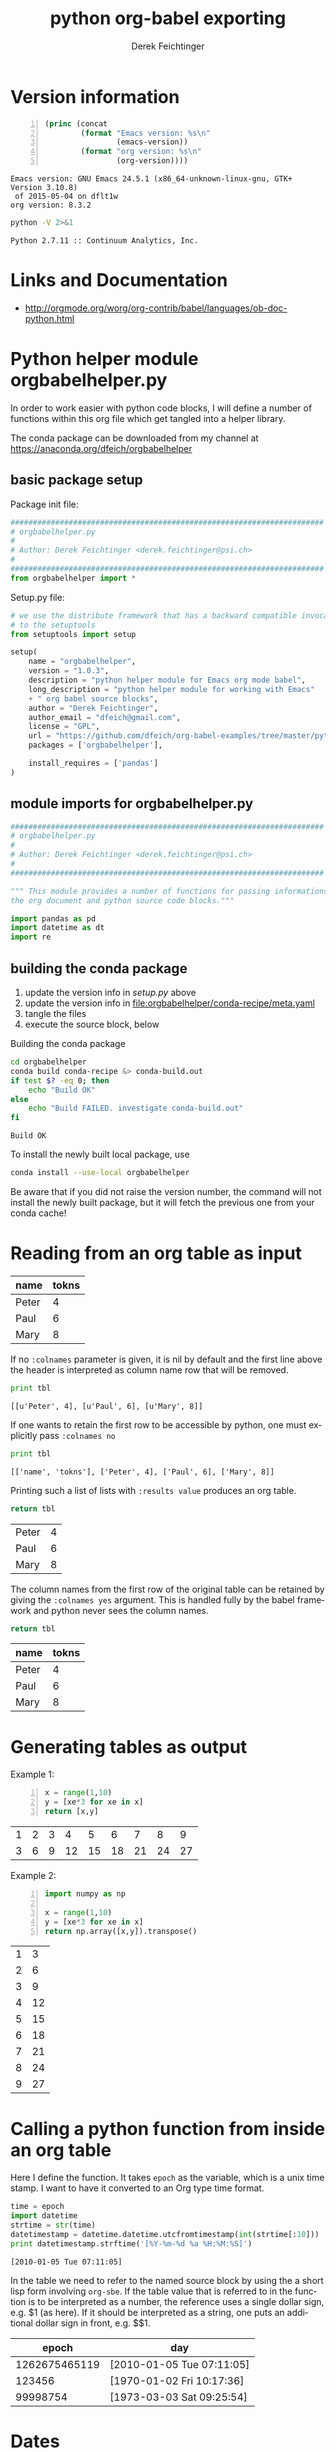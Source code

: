 # -*- coding: utf-8 -*-
#+TITLE: python org-babel exporting
# #+DATE: <2013-07-10 Wed>
#+AUTHOR: Derek Feichtinger
#+EMAIL: derek.feichtinger@psi.ch
#+OPTIONS: ':nil *:t -:t ::t <:t H:3 \n:nil ^:t arch:headline
#+OPTIONS: author:t c:nil creator:comment d:(not LOGBOOK) date:t e:t
#+OPTIONS: email:nil f:t inline:t num:t p:nil pri:nil stat:t tags:t
#+OPTIONS: tasks:t tex:t timestamp:t toc:t todo:t |:t
# #+CREATOR: Emacs 24.3.1 (Org mode 8.0.5)
#+DESCRIPTION:
#+EXCLUDE_TAGS: noexport
#+KEYWORDS:
#+LANGUAGE: en
#+SELECT_TAGS: export
* Version information
  #+BEGIN_SRC emacs-lisp -n :exports both
        (princ (concat
                (format "Emacs version: %s\n"
                        (emacs-version))
                (format "org version: %s\n"
                        (org-version))))        
  #+END_SRC

  #+RESULTS:
  : Emacs version: GNU Emacs 24.5.1 (x86_64-unknown-linux-gnu, GTK+ Version 3.10.8)
  :  of 2015-05-04 on dflt1w
  : org version: 8.3.2

  #+BEGIN_SRC sh :results output :exports both
  python -V 2>&1
  #+END_SRC

  #+RESULTS:
  : Python 2.7.11 :: Continuum Analytics, Inc.

* Links and Documentation
  - http://orgmode.org/worg/org-contrib/babel/languages/ob-doc-python.html

* Python helper module orgbabelhelper.py
  In order to work easier with python code blocks, I will define a
  number of functions within this org file which get tangled into
  a helper library.

  The conda package can be downloaded from my channel at
  https://anaconda.org/dfeich/orgbabelhelper

** COMMENT Idea for filtering tangled code
   In order to have completion while working on a source code block,
   the completion mechanism needs to know about the imported
   modules, so one would like to put them into the code block. But
   if one tangles the blocks together, this results in library imports
   being redundantly dispered throughout the resulting file.

   I want to declare the needed modules within the block,
   but filter them out when tangling (using
   =org-babel-tangle-body-hook=) or exporting (using
   =org-export-filter-src-block-functions=) based on tags placed around
   the lines to be removed.

   Here is an implementation:

   #+BEGIN_SRC elisp
     (defun dfeich/remove-lines-between-matches (startpat endpat)
       (goto-char (point-min))
       (let ((beg (if (search-forward-regexp startpat nil t)
                      (progn (goto-char (match-beginning 0))
                             (forward-line 0)
                             (point))
                    nil))
             (end (if (search-forward-regexp endpat nil t)
                      (progn (goto-char (match-beginning 0))
                             (forward-line 1)
                             (point))
                    (match-beginning 0)
                    nil)))
         ;;(message "debug:   beg: %s  end: %s" beg end)
         (if (and beg end)
             (delete-region beg end)))
       )

     (defun dfeich/filter-tangled-src-block ()
       (dfeich/remove-lines-between-matches ".*NOTANGLE-START.*" ".*NOTANGLE-END.*"))

     (add-hook 'org-babel-tangle-body-hook 'dfeich/filter-tangled-src-block)
   #+END_SRC

   #+RESULTS:
   | dfeich/filter-tangled-src-block |

   A more advanced idea for python may be that import statements for
   tangled blocks will be collected into a head section of the tangled
   file (need to sort out doubles).

** basic package setup

   Package init file:
   
   #+BEGIN_SRC python :tangle orgbabelhelper/orgbabelhelper/__init__.py
     ######################################################################
     # orgbabelhelper.py
     #
     # Author: Derek Feichtinger <derek.feichtinger@psi.ch>
     #
     ######################################################################
     from orgbabelhelper import *

   #+END_SRC

   Setup.py file:

   #+BEGIN_SRC python :tangle orgbabelhelper/setup.py
     # we use the distribute framework that has a backward compatible invocation
     # to the setuptools
     from setuptools import setup

     setup(
         name = "orgbabelhelper",
         version = "1.0.3",
         description = "python helper module for Emacs org mode babel",
         long_description = "python helper module for working with Emacs"
         + " org babel source blocks",
         author = "Derek Feichtinger",
         author_email = "dfeich@gmail.com",
         license = "GPL",
         url = "https://github.com/dfeich/org-babel-examples/tree/master/python",
         packages = ['orgbabelhelper'],

         install_requires = ['pandas']
     )
   #+END_SRC
   
** module imports for orgbabelhelper.py

   #+BEGIN_SRC python :tangle orgbabelhelper/orgbabelhelper/orgbabelhelper.py
     ######################################################################
     # orgbabelhelper.py
     #
     # Author: Derek Feichtinger <derek.feichtinger@psi.ch>
     #
     ######################################################################

     """ This module provides a number of functions for passing informations between
     the org document and python source code blocks."""

     import pandas as pd
     import datetime as dt
     import re

   #+END_SRC

** building the conda package

   1. update the version info in [[*basic package setup][setup.py]] above
   2. update the version info in file:orgbabelhelper/conda-recipe/meta.yaml
   3. tangle the files
   4. execute the source block, below

   Building the conda package
   #+BEGIN_SRC sh :results output
     cd orgbabelhelper
     conda build conda-recipe &> conda-build.out
     if test $? -eq 0; then
         echo "Build OK"
     else
         echo "Build FAILED. investigate conda-build.out"
     fi
   #+END_SRC

   #+RESULTS:
   : Build OK

   To install the newly built local package, use 
   #+BEGIN_SRC sh :results output
   conda install --use-local orgbabelhelper
   #+END_SRC

   Be aware that if you did not raise the version number, the command will not install the
   newly built package, but it will fetch the previous one from your conda cache!

* Reading from an org table as input

  #+NAME: tableA
  | name  | tokns  |
  |-------+--------|
  | Peter |      4 |
  | Paul  |      6 |
  | Mary  |      8 |


  If no =:colnames= parameter is given, it is nil by default and the first line
  above the header is interpreted as column name row that will be removed.
  #+BEGIN_SRC python :results output :var tbl=tableA
  print tbl
  #+END_SRC

  #+RESULTS:
  : [[u'Peter', 4], [u'Paul', 6], [u'Mary', 8]]

  If one wants to retain the first row to be accessible by python, one
  must explicitly pass =:colnames no=
  #+BEGIN_SRC python :results output :var tbl=tableA :colnames no
  print tbl
  #+END_SRC

  #+RESULTS:
  : [['name', 'tokns'], ['Peter', 4], ['Paul', 6], ['Mary', 8]]
  
  Printing such a list of lists with =:results value= produces an org table.
  #+BEGIN_SRC python :results value :var tbl=tableA
  return tbl
  #+END_SRC

  #+RESULTS:
  | Peter | 4 |
  | Paul  | 6 |
  | Mary  | 8 |

  The column names from the first row of the original table can be
  retained by giving the =:colnames yes= argument. This is handled
  fully by the babel framework and python never sees the column
  names.
  #+BEGIN_SRC python :results value :var tbl=tableA :colnames yes
  return tbl
  #+END_SRC

  #+RESULTS:
  | name  | tokns |
  |-------+-------|
  | Peter |     4 |
  | Paul  |     6 |
  | Mary  |     8 |
  
* Generating tables as output

  Example 1:
  #+BEGIN_SRC python -n :exports both :results value table
    x = range(1,10)
    y = [xe*3 for xe in x]
    return [x,y]
  #+END_SRC

  #+RESULTS:
  | 1 | 2 | 3 |  4 |  5 |  6 |  7 |  8 |  9 |
  | 3 | 6 | 9 | 12 | 15 | 18 | 21 | 24 | 27 |



  Example 2:
  #+BEGIN_SRC python -n :exports both :results value table
import numpy as np

x = range(1,10)
y = [xe*3 for xe in x]
return np.array([x,y]).transpose()
  #+END_SRC

  #+RESULTS:
  | 1 |  3 |
  | 2 |  6 |
  | 3 |  9 |
  | 4 | 12 |
  | 5 | 15 |
  | 6 | 18 |
  | 7 | 21 |
  | 8 | 24 |
  | 9 | 27 |

* Calling a python function from inside an org table

  Here I define the function. It takes =epoch= as the variable, which
  is a unix time stamp. I want to have it converted to an Org type
  time format.
  
    #+NAME: epoch2day
    #+BEGIN_SRC python :results output :var epoch=1262675465119 :exports both
    time = epoch
    import datetime
    strtime = str(time)
    datetimestamp = datetime.datetime.utcfromtimestamp(int(strtime[:10]))
    print datetimestamp.strftime('[%Y-%m-%d %a %H:%M:%S]')
    #+END_SRC

    #+RESULTS: epoch2day
    : [2010-01-05 Tue 07:11:05]

  In the table we need to refer to the named source block by using the
  a short lisp form involving =org-sbe=. If the table value that is
  referred to in the function is to be interpreted as a number, the
  reference uses a single dollar sign, e.g. $1 (as here). If it should
  be interpreted as a string, one puts an additional dollar sign in
  front, e.g. $$1.
    
    
    |         epoch | day                       |
    |---------------+---------------------------|
    | 1262675465119 | [2010-01-05 Tue 07:11:05] |
    |        123456 | [1970-01-02 Fri 10:17:36] |
    |      99998754 | [1973-03-03 Sat 09:25:54] |
    #+TBLFM: $2='(org-sbe epoch2day (epoch $1))

* Dates

  #+NAME: src_orgdate_to_date
  #+BEGIN_SRC python :tangle orgbabelhelper/orgbabelhelper/orgbabelhelper.py
            # NOTANGLE-START
            import re
            import datetime as dt
            # NOTANGLE-END

            def orgdate_to_date(datestr):
                """Returns a python datetime for the org date given in datestr.

                Allows passing in an empty/whitespace string."""
                if re.match(r'^ *$', datestr):
                    return ''

                #m = re.match(r'^\[(\d+-\d+-\d+) +[a-zA-Z]{3}\]$', datestr)
                m = re.match(r'^[\[<](\d+-\d+-\d+) +[a-zA-Z]{3}[\]>]$', datestr)
                if not m:
                    raise ValueError("Input String is not a date: >%s<" % datestr)

                return dt.datetime.strptime(m.group(1), '%Y-%m-%d').date()

            def date_to_orgdate(date, active=False):
                orgstr = date.strftime("%Y-%m-%d %a")
                if active:
                    return "<%s>" % orgstr
                return "[%s]" % orgstr

  #+END_SRC

  
  *Note:* I am using the noweb syntax and header argument to include
  the code of the named block into this source block. The noweb syntax
  is mostly used in literate programing, where we produce code files
  from the org file (the process is called /tangling/), and this allows
  us to specify the sequence of the tangled blocks in the final file.
  But it also is a very nice way to write the first functional test of
  a code block like here:

  #+BEGIN_SRC python :results output :noweb yes
    <<src_orgdate_to_date>>

    print orgdate_to_date('[2016-08-16 Tue]')
    print orgdate_to_date('<2016-08-17 Tue>')
    print date_to_orgdate(dt.datetime(2016,8,18))
    print date_to_orgdate(dt.datetime(2016,8,18), active=True)
  #+END_SRC

  #+RESULTS:
  : 2016-08-16
  : 2016-08-17
  : [2016-08-18 Thu]
  : <2016-08-18 Thu>
    
* Matplotlib
** plotting of a simple graph
#+begin_src python :results file :exports both
import matplotlib, numpy
matplotlib.use('Agg')
import matplotlib.pyplot as plt
fig=plt.figure(figsize=(4,2))
x=numpy.linspace(-15,15)
plt.plot(numpy.sin(x)/x)
fig.tight_layout()
plt.savefig('python-matplot-fig.png')
return 'python-matplot-fig.png' # return filename to org-mode
#+end_src

#+RESULTS:
[[file:python-matplot-fig.png]]

** Plotting from an Org table

The table is passed to python as a list

#+TBLNAME: table1
| x |  y |
|---+----|
| 1 |  1 |
| 2 |  4 |
| 3 |  9 |
| 4 | 16 |
| 5 | 25 |
| 6 | 36 |
| 7 | 49 |
#+TBLFM: @2$2..@>$2=$1*$1::@3$1..@>$1=@-1 + 1

#+begin_src python :results file :var data=table1 :exports both
import matplotlib
import numpy as np
matplotlib.use('Agg')
import matplotlib.pyplot as plt
import seaborn

fname='python-matplot-fig2.png'
ar = np.array(data).transpose()
fig=plt.figure(figsize=(4,2))
plt.plot(ar[0],ar[1])
plt.title('Square function')
fig.tight_layout()
plt.savefig(fname)
return fname # return filename to org-mode
#+end_src

#+RESULTS:
[[file:python-matplot-fig2.png]]

* Pandas
** Reading in a data frame from a table with the column names

   #+NAME: src_orgtable_to_dataframe
   #+BEGIN_SRC python :tangle orgbabelhelper/orgbabelhelper/orgbabelhelper.py :noweb yes
     # NOTANGLE-START
     import pandas as pd

     <<src_orgdate_to_date>>
     # NOTANGLE-END

     def orgtable_to_dataframe(tbl, index=None, datecols=None):
         """Read an org table into a data frame.

         Parameters
         ----------
         tbl : org table passed in by src block header
         index : name or index of column to use for index, optional
         datecols : 'auto' or list of column names, optional. Try
             to convert cells in these columns to python datetime objects. 

         Returns
         -------
         Pandas data frame

         Make sure you use ':colnames no' in your src block header. Else
         the table's first row containing the column names will not be
         available to the python code.

         The datecols is used

         """
         df = pd.DataFrame(tbl)
         df.columns = df.iloc[0,:]
         df = df.iloc[1:,:]
         df.columns.name = ""

         if datecols is None:
             datecols = []
         elif datecols == "auto":
             datecols = df.columns

         for col in datecols:
             try:
                 df[col] = df[col].apply(orgdate_to_date)
                 df[col] = pd.to_datetime(df[col])
             except:
                 pass

         if index in df.columns:
             df.set_index(index, inplace=True)
         elif type(index) is int:
             df.set_index(df.columns[index], inplace=True)

         return df
   #+END_SRC

   #+RESULTS:
   : None

   We define a new test table:
   
   #+NAME: tableC
   | Date             | End              | Name  |
   |------------------+------------------+-------|
   | [2016-08-10 Wed] | [2016-08-17 Wed] | Peter |
   | [2016-08-11 Thu] | [2016-08-18 Thu] | Paul  |
   | [2016-08-12 Fri] | [2016-08-19 Fri] | Mary  |
   
   #+BEGIN_SRC python :results output :var tbl=tableC :colnames no :noweb yes
     <<src_orgtable_to_dataframe>>

     print orgtable_to_dataframe(tbl)
     print
     print orgtable_to_dataframe(tbl, index='Name', datecols='auto')
     print
     print orgtable_to_dataframe(tbl,1, datecols=['End'])

   #+END_SRC

   #+RESULTS:
   #+begin_example
		  Date               End   Name
   1  [2016-08-17 Wed]  [2016-08-10 Wed]  Peter
   2  [2016-08-18 Thu]  [2016-08-11 Thu]   Paul
   3  [2016-08-19 Fri]  [2016-08-12 Fri]   Mary

	       Date        End
   Name                       
   Peter 2016-08-17 2016-08-10
   Paul  2016-08-18 2016-08-11
   Mary  2016-08-19 2016-08-12

			   Date   Name
   End                                
   2016-08-10  [2016-08-17 Wed]  Peter
   2016-08-11  [2016-08-18 Thu]   Paul
   2016-08-12  [2016-08-19 Fri]   Mary
#+end_example

** printing a data frame as a table

   I define a function in a named src block with name =dframeToOrg=.
   The following function will return a nicely formatted org table.
   
   #+NAME: dframeToOrg
   #+BEGIN_SRC python :tangle orgbabelhelper/orgbabelhelper/orgbabelhelper.py :exports source
     # NOTANGLE-START
     import datetime as dt
     # NOTANGLE-END

     def dataframe_to_orgtable(dframe, name=None, caption=None, attr=None,
                               index=True, date_format=None, hlines=None,
                               encoding='ascii'):
         """
         Parameters
         ----------
         dframe : data frame
         name : defines org table's name (#+NAME:), optional
         caption defines org table's caption (#+CAPTION:): , optional
         attr : defines org table's LaTeX attributes (#+ATTR_LATEX:), optional
         index : write the row names, optional
         date_format : Format string for datetime objects, optional
         hlines : list  of numbers. Where to put horizontal lines, optional
         encoding : Encoding for the resulting string, optional

         Returns
         -------
         Returns a string containing the data frame formatted as an org table.
         """
         result=""
         if attr:
             result += "#+ATTR_LATEX: %s\n" % attr

         if caption:
             result += "#+CAPTION: %s\n" % caption

         if name:
             result += "#+NAME: %s\n" % name

         lines = '|' + dframe.to_csv(None, sep='|', line_terminator='|\n|',
                                     encoding=encoding, index=index, date_format=date_format).rstrip("|").rstrip("\n")

         hlines_tmp=[]
         if hlines is None:
             hlines_tmp.append(1) # per default add a hl after the 1st line
         else:
             for hl in hlines:
                 if hl < 0:
                     hlines_tmp.append(len(lines.split('\n')) + hl)
                 else:
                     hlines_tmp.append(hl)

         for i,l in enumerate(lines.split('\n')):
             if i in hlines_tmp:
                 result +=  "|-----\n"
             result += l
             result += "\n"
         return result

   #+END_SRC

   As before, I use the noweb syntax for including the previous 
   source block in the following test source block.
   
   #+BEGIN_SRC python :results output raw drawer :noweb yes :exports both
     import pandas as pd
     import numpy as np
     from datetime import datetime

     <<dframeToOrg>>

     df = pd.DataFrame({'A' : range(10, 22),
                        'B' : ['A', 'B', 'C'] * 4,
                        'C' : ['foo', 'foo', 'foo', 'bar', 'bar', 'bar'] * 2,
                        'E' : [datetime(2016,8,1), datetime(2016,8,2), datetime(2016,8,3)] * 4,
                        'F' : ['one', 'one', 'two', 'three'] * 3})

     print dataframe_to_orgtable(df)
   #+END_SRC

   #+RESULTS:
   :RESULTS:
   |    |  A | B | C   |          E | F     |
   |----+----+---+-----+------------+-------|
   |  0 | 10 | A | foo | 2016-08-01 | one   |
   |  1 | 11 | B | foo | 2016-08-02 | one   |
   |  2 | 12 | C | foo | 2016-08-03 | two   |
   |  3 | 13 | A | bar | 2016-08-01 | three |
   |  4 | 14 | B | bar | 2016-08-02 | one   |
   |  5 | 15 | C | bar | 2016-08-03 | one   |
   |  6 | 16 | A | foo | 2016-08-01 | two   |
   |  7 | 17 | B | foo | 2016-08-02 | three |
   |  8 | 18 | C | foo | 2016-08-03 | one   |
   |  9 | 19 | A | bar | 2016-08-01 | one   |
   | 10 | 20 | B | bar | 2016-08-02 | two   |
   | 11 | 21 | C | bar | 2016-08-03 | three |

   :END:

   And a second test that demonstrates the handling of dates:

   #+BEGIN_SRC python :results output raw drawer :var tbl=tableC :noweb yes :exports both :colnames no
     import pandas as pd
     import numpy as np
     from datetime import datetime

     <<dframeToOrg>>
     <<src_orgtable_to_dataframe>>

     df = orgtable_to_dataframe(tbl, datecols='auto', index='Name')

     print dataframe_to_orgtable(df, date_format='%d. %b %Y')
   #+END_SRC

   #+RESULTS:
   :RESULTS:
   | Name  | Date         | End          |
   |-------+--------------+--------------|
   | Peter | 10. Aug 2016 | 17. Aug 2016 |
   | Paul  | 11. Aug 2016 | 18. Aug 2016 |
   | Mary  | 12. Aug 2016 | 19. Aug 2016 |

   :END:


*** data frame printing using Ipython.display   
   As an alternative, the display function from Ipython is also able
   to align a frame. I only managed to get =diplay_pretty= working
   up to now, and its output is lacking table separators. So, it
   only displays nicely in an example environment.

   The display_latex and display_html functions produce no output.
   
   #+BEGIN_SRC python :results output verbatim :noweb yes :exports both
     import pandas as pd
     import numpy as np
     from IPython.display import display_pretty

     df = pd.DataFrame({'A' : ['one', 'one', 'two', 'three'] * 3,
                      'B' : ['A', 'B', 'C'] * 4,
                      'C' : ['foo', 'foo', 'foo', 'bar', 'bar', 'bar'] * 2,
                      'D' : np.random.randn(12),
                      'E' : np.random.randn(12)})

     display_pretty(df)
   #+END_SRC

   #+RESULTS:
   #+begin_example
	   A  B    C         D         E
   0     one  A  foo  0.667950 -0.266868
   1     one  B  foo  0.369191 -0.795070
   2     two  C  foo -0.780600 -1.273259
   3   three  A  bar  0.150728 -1.535735
   4     one  B  bar  0.026353 -0.316189
   5     one  C  bar  0.485256 -0.254337
   6     two  A  foo  0.119993  0.698165
   7   three  B  foo -1.014094 -0.055146
   8     one  C  foo -0.302114 -0.414778
   9     one  A  bar -0.508872  0.852937
   10    two  B  bar  0.095404  1.048710
   11  three  C  bar -1.303801 -0.491319
#+end_example
   
*** an older and simpler dataFrame printing alternative:
   In order to get a nice org table, it is necessary to pass the
   frame's contents back as a list. The column names end up as the
   first row in the table. I cut this row away by using the [1:]
   slice.

    #+BEGIN_SRC python :results value table
    import pandas as pd
    import numpy as np
    import sys

    df = pd.DataFrame({'A' : ['one', 'one', 'two', 'three'] * 3,
                     'B' : ['A', 'B', 'C'] * 4,
                     'C' : ['foo', 'foo', 'foo', 'bar', 'bar', 'bar'] * 2,
                     'D' : np.random.randn(12),
                     'E' : np.random.randn(12)})

    return(np.array(list(df.T.itertuples())).transpose()[1:])

  #+END_SRC

  #+RESULTS:
  | one   | A | foo |   0.0938808446011 |  0.164297355457 |
  | one   | B | foo |   -0.789300199571 | -0.511961867306 |
  | two   | C | foo |     1.95021689376 | 0.0232752902683 |
  | three | A | bar |    0.510081471979 |  0.528985415096 |
  | one   | B | bar |   -0.488878857101 |   1.25402845388 |
  | one   | C | bar |   -0.184935360749 | -0.732186323506 |
  | two   | A | foo |    -1.77738274849 | -0.955535365892 |
  | three | B | foo |   -0.804053077993 |  -1.53545424683 |
  | one   | C | foo |   -0.475823420406 | -0.597569166696 |
  | one   | A | bar |   -0.122500579966 | -0.390227759637 |
  | two   | B | bar |   -0.182471796578 | -0.394139328993 |
  | three | C | bar | -0.00648778760846 | 0.0199194965102 |

** plotting a data frame (and placing a code reference)
#+TBLNAME: table2
| x |  y |
|---+----|
| 1 |  1 |
| 2 |  4 |
| 3 |  9 |
| 4 | 16 |
| 5 | 25 |
| 6 | 36 |
| 7 | 49 |
#+TBLFM: @2$2..@>$2=$1*$1::@3$1..@>$1=@-1 + 1

Here we also show how a code reference works. It can be inserted using
the *org-store-link* command while editing the src code in the dedicated
buffer:

In line [[(zcol)]] we define a new column (in this sentence you should see
the number of the respective line in the exported file)

The *-r* flag in the =BEGIN_SRC= line removes the reference string
from the source code listing in the output (else the string would have
ended up in the exported version's source code).  Regrettably the
reference is not removed when the code gets executed, so I need to
insert language specific commenting to keep the code functional.

  #+BEGIN_SRC python -n -r :results file :var data=table2 :exports both
    import matplotlib
    import matplotlib.pyplot as plt
    import pandas as pd
    import numpy as np
    matplotlib.use('Agg')
    import seaborn
    
    fname='python-matplot-fig3.png'
    df = pd.DataFrame(data)
    df.columns = ['x','y']
    df['z'] = df['x'] * 3                                             #(ref:zcol)
    
    df.plot(figsize=(4,2))
    plt.savefig(fname)
    return fname
  #+END_SRC

  #+RESULTS:
  [[file:python-matplot-fig3.png]]

** Pie plot from table

   Instead of the default percent labels in the pie sections, I use a lambda
   function to put in the original values.
   
   #+BEGIN_SRC python :results file :var tbl=tableA fname="pie-plot.png" :colnames no
     import matplotlib
     import matplotlib.pyplot as plt
     import pandas as pd
     import numpy as np
     import seaborn
     import orgbabelhelper as obh

     df = obh.orgtable_to_dataframe(tbl,'name')

     dfsum = df['tokns'].sum()
     df.plot(kind='pie',
             y='tokns',
             fontsize=20,
             autopct=lambda v: int(np.round(v*dfsum/100, 0)),
             figsize=(6,6))
     plt.savefig(fname)
     return fname
   #+END_SRC

   #+RESULTS:
   [[file:pie-plot.png]]

** time series resampling

  Let's say we are taking measurements twice a day, every 12h.
  #+BEGIN_SRC python :results value table :exports both
import pandas as pd
import numpy as np
import matplotlib.pyplot as plt

ts = pd.date_range('2013-07-01 06:00:00', periods=20, freq='12h')
val = [x * 10.0 for x in range(len(ts))]

tdf = pd.DataFrame({'value': val}, index=ts)
# Now we put one observation as invalid
tdf.value[14] = np.NaN
# and we delete another one
#tdf = tdf.drop(tdf.index[2])
tdf = tdf.drop(tdf.index[6:8])

newdf = tdf.resample('1D', loffset='6h',how='min').rename(columns={'value': '1D_resample'})
newdf['diff'] = newdf.diff()

return pd.concat([tdf,newdf], join='inner',axis=1)

  #+END_SRC

  #+RESULTS:
  #+begin_example
  value  1D_resample  diff
  2013-07-01 06:00:00      0            0   NaN
  2013-07-02 06:00:00     20           20    20
  2013-07-03 06:00:00     40           40    20
  2013-07-05 06:00:00     80           80   NaN
  2013-07-06 06:00:00    100          100    20
  2013-07-07 06:00:00    120          120    20
  2013-07-08 06:00:00    NaN          150    30
  2013-07-09 06:00:00    160          160    10
  2013-07-10 06:00:00    180          180    20
#+end_example

* Sympy

  I define a post-wrapping function for putting the results into the desired equation environment for
  LaTeX exporting.

  #+NAME: scrWrapEquation
  #+BEGIN_SRC sh :results output :exports source :var=outp
    cat <<EOF
    \begin{equation}
    $outp
    \end{equation}
    EOF
  #+END_SRC

  The correct preview of the resulting LaTeX fragment I only get with
  the /output drawer/ results options. I tested rendering with the
  =:results latex= option, but the resulting LaTeX block is not
  rendered by the =org-toggle-latex-fragment= command (=C-c C-x C-l=).
  
  #+BEGIN_SRC python :results output drawer :exports both :post scrWrapEquation(outp=*this*)
    import sympy as sym

    x = sym.Symbol('x')
    k = sym.Symbol('k')

    print sym.latex(sym.Integral(1/x, x))
  #+END_SRC

  #+RESULTS:
  :RESULTS:
  \begin{equation}
  \int \frac{1}{x}\, dx
  \end{equation}
  :END:

  The above LaTeX equation is also rendered nicely in the HTML export.
  

  For simple in-buffer consummation, one may also want to just use the ASCII output
  #+BEGIN_SRC python :results output :exports both
    import sympy as sym
    import sys

    x = sym.Symbol('x')
    k = sym.Symbol('k')

    print sym.pretty_print(sym.Integral(1/x, x))

  #+END_SRC

  #+RESULTS:
  :   /    
  :  |     
  :  | 1   
  :  | - dx
  :  | x   
  :  |     
  : /      
  : None

  Or as an alternative, the unicode rendering.
  
  #+BEGIN_SRC python :results output :exports both
    import sympy as sym
    import sys

    import codecs
    sys.stdout = codecs.getwriter('utf8')(sys.stdout)

    x = sym.Symbol('x')
    k = sym.Symbol('k')

    print sym.pretty_print(sym.Integral(1/x, x), use_unicode=True)

  #+END_SRC

  #+RESULTS:
  : ⌠     
  : ⎮ 1   
  : ⎮ ─ dx
  : ⎮ x   
  : ⌡     
  : None

  
* Unicode related problems with python in Org Babel
** some tests of stdout encoding for different use cases

   Here, I am looking at the default encoding that is set on stdin and
   stdout for a number of situations involving script execution in
   a normal subprocess, in a shell, and to a pipe.

   Running the commands in a python shell (session) environment

   #+BEGIN_SRC python :session py1 :results output
     import sys
     print 'stdin encoding is ', sys.stdin.encoding, '| tty: ', sys.stdout.isatty()
     print 'stdout encoding is ', sys.stdout.encoding,'| tty: ', sys.stdout.isatty()
   #+END_SRC

   #+RESULTS:
   : 
   : stdin encoding is  UTF-8 | tty:  True
   : stdout encoding is  UTF-8 | tty:  True

   Running them in a standard babel block

   #+BEGIN_SRC python :results output :tangle /tmp/pyencode.py :prologue "# -*- coding: utf-8 -*-"
     import sys
     print 'stdin encoding is ', sys.stdin.encoding, '| tty: ', sys.stdout.isatty()
     print 'stdout encoding is ', sys.stdout.encoding, '| tty: ', sys.stdout.isatty()
   #+END_SRC

   #+RESULTS:
   : stdin encoding is  None | tty:  False
   : stdout encoding is  None | tty:  False

   I tangle the code and redo both experiments by invoking the resulting python
   file.
   #+BEGIN_SRC sh :results output
     python /tmp/pyencode.py
   #+END_SRC

   #+RESULTS:
   : stdin encoding is  None | tty:  False
   : stdout encoding is  None | tty:  False

   #+BEGIN_SRC sh :results output :session sh1
     python /tmp/pyencode.py
   #+END_SRC

   #+RESULTS:
   : stdin encoding is  UTF-8 | tty:  True
   : stdout encoding is  UTF-8 | tty:  True

   When piping into another command, the stdout encoding is set to None, even
   though we are still in an interactive shell.
   
   #+BEGIN_SRC sh :results output :session sh1
     python /tmp/pyencode.py | cat
   #+END_SRC

   #+RESULTS:
   : stdin encoding is  UTF-8 | tty:  False
   : stdout encoding is  None | tty:  False


   Note: The stdout.encoding value tells what kind of encoded string
   *is expected* on stdout, not what encoder is set when sending the
   bytes towards stdout!
   
   Printing unicode to a stdout that has its encoding set to "None"
   (=ASCII) leads to an error.
   #+BEGIN_SRC python :results output :prologue "# -*- coding: utf-8 -*-" :tangle /tmp/pyencode4.py :shebang "# -*- coding: utf-8 -*-" 
     import sys
     try:
         print u'äöü'
     except:
         print sys.exc_info()[0]
   #+END_SRC

   #+RESULTS:
   : <type 'exceptions.UnicodeEncodeError'>

   In an interactive shell session this works, because the stdout's encoding
   is set to UTF-8.

   #+BEGIN_SRC python :results output :session py1
     print u'äöü'
   #+END_SRC

   #+RESULTS:
   : äöü

   But if we redirect to e.g. cat, then the stdout encoding of the
   python script is set to 'None' as demonstrated above, and this leads to an
   encoding error.

   #+BEGIN_SRC sh :results output :session sh1
     python /tmp/pyencode4.py | cat
   #+END_SRC

   #+RESULTS:
   : 
   : <type 'exceptions.UnicodeEncodeError'>
** defining the src block coding system with a prologue
   The coding system for the babel source block itself should be set
   with a prologue like this (which actually python copied from the
   Emacs way of doing things)
   : :prologue "# -*- coding: utf-8 -*-"
   You should not put the coding information as the first line in a
   babel block, because you cannot be sure that it will end up
   as the first line in the file that is executed. E.g. if you
   define variables using =:var=, lines with these variable settings
   will end up in front of the lines from the babel block. The
   preamble is the safer option. This solution is mentioned on
   [[http://orgmode.org/worg/org-contrib/babel/languages/ob-doc-python.html#orgheadline12][the Worg website]].

   Without the preamble the following src block would produce an error
   : SyntaxError: Non-ASCII character '\xc3' in file <stdin> on line 1, but no encoding declared
  
   #+BEGIN_SRC python :results output :exports both :prologue "# -*- coding: utf-8 -*-"
     a="äöü"
     print a, 'len=', len(a)

   #+END_SRC  

   #+RESULTS:
   : äöü len= 6

   As can be seen when looking at the string's length, there is more
   going on then a naive look at input and output suggests. The
   passed-in string is actually an utf-8 encoded bytestring with
   length 6. Emacs just renders it correctly, because it expects UTF-8.
   But for python, it is just a plain bytestring of length 6.
   
** Strings sent to stdout must be encoded to be correct ASCII
   The stdout to which org babel writes expects an ASCII stream. If
   one wants to print python unicode strings, the unicode strings must
   get encoded using 'utf-8' encoding, so that none of the bytes in the
   string contain values > 127.

   This is all a bit cumbersome but seems to be solved when only using python3.

   #+BEGIN_SRC python :results output :exports both :prologue "# -*- coding: utf-8 -*-"
     import sys
     print 'stdout encoding is ', sys.stdout.encoding
     print 'default encoding is %s\n' % sys.getdefaultencoding()

     strg = u'Can we see Umlauts? äöü. And accents? éè.'

     try:
         print strg
     except:
         print "Expected error printing unicode string to ascii stdout:\n", sys.exc_info()[0]

     print '\nexplicit utf-8 encoding of the unicode string'
     print strg.encode('utf-8')


     import codecs
     sys.stdout = codecs.getwriter('utf8')(sys.stdout)

     print "\nSetting an encoder for all stdout output:\n", strg
   #+END_SRC

   #+RESULTS:
   #+begin_example
   stdout encoding is  None
   default encoding is ascii

   Expected error printing unicode string to ascii stdout:
   <type 'exceptions.UnicodeEncodeError'>

   explicit utf-8 encoding of the unicode string
   Can we see Umlauts? äöü. And accents? éè.

   Setting an encoder for all stdout output:
   Can we see Umlauts? äöü. And accents? éè.
#+end_example

   When the codec has been set using getwriter, it is no longer possible to
   naively print the original bytestreams to stdout.
   
   #+BEGIN_SRC python :results output :exports both :prologue "# -*- coding: utf-8 -*-"
     import sys

     a = "äöü"
     print a

     import codecs
     sys.stdout = codecs.getwriter('utf8')(sys.stdout)

     print "After setting codec, I can print unicode strings:\n", a.decode('utf-8')

     print "\nBut I can no longer naively print the original bytestring:"
     try:
         print a
     except:
         print "Expected error:\n", sys.exc_info()[0]
         print sys.exc_info()[1]
   #+END_SRC

   #+RESULTS:
   : äöü
   : After setting codec, I can print unicode strings:
   : äöü
   : 
   : But I can no longer naively print the original bytestring:
   : Expected error:
   : <type 'exceptions.UnicodeDecodeError'>
   : 'ascii' codec can't decode byte 0xc3 in position 0: ordinal not in range(128)



   Another possibility is to change the default encoding fromm ASCII
   to utf-8 in sys, even though this is discouraged, since it requires
   reloading sys.
   #+BEGIN_SRC python :results output :exports both  :prologue "# -*- coding: utf-8 -*-"
     import sys

     strg = u'Can we see Umlauts? äöü. And accents? éè.'

     print 'default encoding is now %s' % sys.getdefaultencoding()
     try:
         print strg
     except:
         print "Expected error:", sys.exc_info()[0]

     print '\nexplicit encoding:\n', strg.encode('utf-8')

     # THESE ARE THE RELEVANT LINES
     reload(sys)  
     sys.setdefaultencoding('utf8')

     print '\ndefault encoding is now %s' % sys.getdefaultencoding()
     print "Now it works:\n", strg

   #+END_SRC

   #+RESULTS:
   : default encoding is now ascii
   : Expected error: <type 'exceptions.UnicodeEncodeError'>
   : 
   : explicit encoding:
   : Can we see Umlauts? äöü. And accents? éè.
   : 
   : default encoding is now utf8
   : Now it works:
   : Can we see Umlauts? äöü. And accents? éè.

** passing data into the source block using the :var header argument
*** simple string arguments
    #+BEGIN_SRC python :results output :var s="äöü"  :prologue "# -*- coding: utf-8 -*-"
      import sys
      print 'default encoding is %s' % sys.getdefaultencoding()

      print "defined in header var: ", s, type(s), len(s)

      b="äöü"
      print "defined as byte string in src block: ", b, type(b), len (b)

      c=u'äöü'
      print 'defined as unicode in src block with explicit encoding: ',
      print c.encode('utf-8'), type(c), len(c)

      #+END_SRC

    #+RESULTS:
    : default encoding is ascii
    : defined in header var:  äöü <type 'str'> 6
    : defined as byte string in src block:  äöü <type 'str'> 6
    : defined as unicode in src block with explicit encoding:  äöü <type 'unicode'> 3


*** passing in a table containing unicode strings
    Let's look at passing a table into a babel block:
   
    #+NAME: tableB
    | name  | tokens |
    |-------+--------|
    | Peter |     14 |
    | René  |     15 |
    | Sämi  |     15 |
    | Paul  |     16 |
    | Mary  |     18 |

   The strings in the table end up as utf-8 encoded bytestrings (type
   'str'). The bytestrings are correctly rendered when interpreted by
   Emacs, but inside of the python code we are dealing with the
   bytestrings.

   Inside the following script, I convert the values to unicode.
   To print unicode to the stdout (which here again by default
   expects an ASCII string, because stdout.encoding is set to None)
   When they are explicitely converted to unicode strings with either
   =item.decode('utf-8')= or =unicode(item, 'utf-8')= it is again necessary to
   specify a codec that converts them to utf-8 encoded bytestrings that are expected
   on stdout.

   It is certainly cleaner to work with strings converted to unicode. E.g., as is shown below, the
   length of a bytestring is often not equal to the length of characters in the string.

   I provide a simple function for the conversion.

   #+NAME: src_orgtable_to_unicode
   #+BEGIN_SRC python :tangle orgbabelhelper/orgbabelhelper/orgbabelhelper.py
          def orgtable_to_unicode(tbl):
              """convert all bytestring elements in a list to unicode strings"""
              new=[]
              for row in tbl:
                  new.append([i.decode('utf-8') if type(i) is str else i for i in row])
              return new

   #+END_SRC

   Using noweb syntax to read in the previous code block
   
   #+BEGIN_SRC python :results output :var tbl=tableB  :prologue "# -*- coding: utf-8 -*-" :noweb yes
     import sys

     <<src_orgtable_to_unicode>>

     print 'stdout encoding is ', sys.stdout.encoding
     print

     for row in tbl:
         print row[0], row[1]
     print

     print tbl
     print

     import codecs
     sys.stdout = codecs.getwriter('utf8')(sys.stdout)

     for row in tbl:
         for item in row:
             if type(item) is str:
                 sys.stdout.write("str len=%d ->  %s  unicode len=%d  | " %
                                  (len(item),
                                   unicode(item,'utf-8'), len(unicode(item,'utf-8'))))
             else:
                 sys.stdout.write("%d" % item)
         sys.stdout.write("\n")

     print "\n", orgtable_to_unicode(tbl), "\n"
     for row in orgtable_to_unicode(tbl):
         print row[0], row[1]

   #+END_SRC

   #+RESULTS:
   #+begin_example
   stdout encoding is  None

   Peter 14
   René 15
   Sämi 15
   Paul 16
   Mary 18

   [['Peter', 14], ['Ren\xc3\xa9', 15], ['S\xc3\xa4mi', 15], ['Paul', 16], ['Mary', 18]]

   str len=5 ->  Peter  unicode len=5  | 14
   str len=5 ->  René  unicode len=4  | 15
   str len=5 ->  Sämi  unicode len=4  | 15
   str len=4 ->  Paul  unicode len=4  | 16
   str len=4 ->  Mary  unicode len=4  | 18

   [[u'Peter', 14], [u'Ren\xe9', 15], [u'S\xe4mi', 15], [u'Paul', 16], [u'Mary', 18]] 

   Peter 14
   René 15
   Sämi 15
   Paul 16
   Mary 18
#+end_example


*** passing in a table for a data frame in pandas
   #+BEGIN_SRC python :results output :var tbl=tableB  :prologue "# -*- coding: utf-8 -*-" :colnames no :noweb yes
     import sys
     import pandas as pd
     import orgbabelhelper as obh

     print 'stdout encoding is ', sys.stdout.encoding
     print

     df = obh.orgtable_to_dataframe(tbl)

     print 'printing the bytestring dataframe fields may render correct, but the len'
     print 'of the fields proves that the character count is wrong:'
     for n in df['name']:
         print n, type(n), "len: %d" % len(n)
     print

     print df
     print

     print "We prepare a unicode encoded data frame"
     df_unicode = pd.DataFrame(obh.orgtable_to_unicode(tbl))
     df_unicode.columns = df_unicode.iloc[0,:]
     df_unicode = df_unicode.iloc[1:,:]

     print 'printing this directly seems to work due to pandas being smart'
     print df_unicode


     print 'printing the utf-8 encoded fields of the unicode frame:'
     for n in df_unicode['name']:
         print n.encode('utf-8'), type(n), "len: %d" % len(n)
     print

     print 'the data frame can be printed when converted to utf-8'
     print obh.dataframe_to_orgtable(df_unicode, encoding='utf-8')

     #################################################

     print "\n\n---other approach----\nwe configure a UTF-8 writer codec for stdout"
     import codecs
     sys.stdout = codecs.getwriter('utf8')(sys.stdout)

     print "The writer expects unicode strings and will "
     print "   convert everything written to stdout to utf8"

     print "\nnaively printing the dataset containing the bytestrings does not work anymore:"
     try:
         print df
     except:
         print "Expected error:", sys.exc_info()[0]


     print "\nfor some reason directly printing the unicode data frame also fails:"
     try:
         print df_unicode
     except:
         print "Expected error:", sys.exc_info()[0]

     print "Our library dataframe_to_orgtable function produces a bytestring"
     df_str = obh.dataframe_to_orgtable(df_unicode, encoding='utf-8')
     # the result is a utf-8 encoded byte string
     #print type(df_str)

     print "that can be printed with the defined utf-8 writer, if one again makes it unicode again"
     print unicode(df_str,'utf-8')

   #+END_SRC

   #+RESULTS:
   #+begin_example
   stdout encoding is  None

   printing the bytestring dataframe fields may render correct, but the len
   of the fields proves that the character count is wrong:
   Peter <type 'str'> len: 5
   René <type 'str'> len: 5
   Sämi <type 'str'> len: 5
   Paul <type 'str'> len: 4
   Mary <type 'str'> len: 4

       name tokens
   1  Peter     14
   2   René     15
   3   Sämi     15
   4   Paul     16
   5   Mary     18

   We prepare a unicode encoded data frame
   printing this directly seems to work due to pandas being smart
   0   name tokens
   1  Peter     14
   2   René     15
   3   Sämi     15
   4   Paul     16
   5   Mary     18
   printing the utf-8 encoded fields of the unicode frame:
   Peter <type 'unicode'> len: 5
   René <type 'unicode'> len: 4
   Sämi <type 'unicode'> len: 4
   Paul <type 'unicode'> len: 4
   Mary <type 'unicode'> len: 4

   the data frame can be printed when converted to utf-8
   ||name|tokens|
   |-----
   |1|Peter|14|
   |2|René|15|
   |3|Sämi|15|
   |4|Paul|16|
   |5|Mary|18|



   ---other approach----
   we configure a UTF-8 writer codec for stdout
   The writer expects unicode strings and will 
      convert everything written to stdout to utf8

   naively printing the dataset containing the bytestrings does not work anymore:
   Expected error: <type 'exceptions.UnicodeDecodeError'>

   for some reason directly printing the unicode data frame also fails:
   Expected error: <type 'exceptions.UnicodeDecodeError'>
   Our library dataframe_to_orgtable function produces a bytestring
   that can be printed with the defined utf-8 writer, if one again makes it unicode again
   ||name|tokens|
   |-----
   |1|Peter|14|
   |2|René|15|
   |3|Sämi|15|
   |4|Paul|16|
   |5|Mary|18|

#+end_example

   
* COMMENT Environment setup and test
  #+BEGIN_SRC python :exports both :results value
import sys
import pandas
return(sys.executable)

  #+END_SRC

  #+RESULTS:
  : /opt/anaconda/python2.7/bin/python

These definitions are necessary for having babel use the correct
virtual environment

Before using the anaconda python distribution I was a heavy user of python
virtualenv. I do not use this much any more, but these are the relevant
options:
- python-shell-virtualenv-path: only affects sessions via the run-python function
- org-babel-python-command: defines executable for non-session src blocks

# python-shell-virtualenv-path: "/home/dfeich/py-virtualenv/notebook"
# org-babel-python-command: "/home/dfeich/py-virtualenv/notebook/bin/python"

Local Variables:
org-babel-after-execute-hook: (lambda () (org-display-inline-images nil t) (org-redisplay-inline-images))
org-confirm-babel-evaluate: nil
org-export-babel-evaluate: nil
org-babel-sh-command: "/bin/bash"
End:

